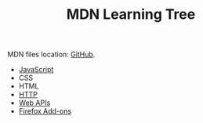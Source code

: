 #+TITLE: MDN Learning Tree

MDN files location: [[https://github.com/mdn/content/blob/main/files/en-us/][GitHub]].

- [[file:js.org][JavaScript]]
- CSS
- HTML
- [[file:http.org][HTTP]]
- [[file:web-api.org][Web APIs]]
- [[file:add-ons.org][Firefox Add-ons]]
